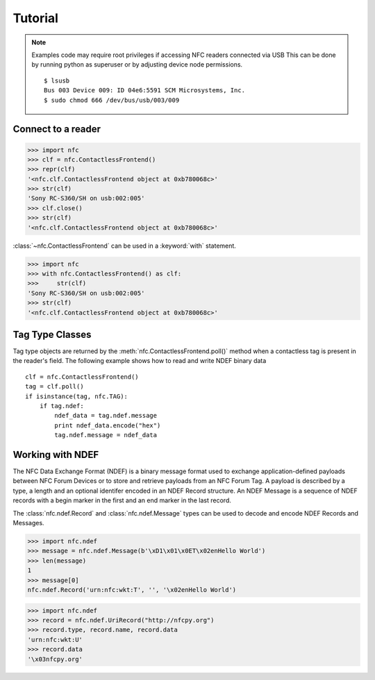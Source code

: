 ********
Tutorial
********

.. note::

   Examples code may require root privileges if accessing NFC readers
   connected via USB This can be done by running python as superuser
   or by adjusting device node permissions.  ::

      $ lsusb
      Bus 003 Device 009: ID 04e6:5591 SCM Microsystems, Inc.
      $ sudo chmod 666 /dev/bus/usb/003/009

Connect to a reader
===================

>>> import nfc
>>> clf = nfc.ContactlessFrontend()
>>> repr(clf)
'<nfc.clf.ContactlessFrontend object at 0xb780068c>'
>>> str(clf)
'Sony RC-S360/SH on usb:002:005'
>>> clf.close()
>>> str(clf)
'<nfc.clf.ContactlessFrontend object at 0xb780068c>'

:class:`~nfc.ContactlessFrontend` can be used in a :keyword:`with` statement.

>>> import nfc
>>> with nfc.ContactlessFrontend() as clf:
>>>     str(clf)
'Sony RC-S360/SH on usb:002:005'
>>> str(clf)
'<nfc.clf.ContactlessFrontend object at 0xb780068c>'

Tag Type Classes
================

Tag type objects are returned by the
:meth:`nfc.ContactlessFrontend.poll()` method when a contactless tag
is present in the reader's field. The following example shows how to
read and write NDEF binary data ::

    clf = nfc.ContactlessFrontend()
    tag = clf.poll()
    if isinstance(tag, nfc.TAG):
        if tag.ndef:
            ndef_data = tag.ndef.message
            print ndef_data.encode("hex")
            tag.ndef.message = ndef_data


Working with NDEF
=================

The NFC Data Exchange Format (NDEF) is a binary message format used to
exchange application-defined payloads between NFC Forum Devices or to
store and retrieve payloads from an NFC Forum Tag. A payload is
described by a type, a length and an optional identifer encoded in an
NDEF Record structure. An NDEF Message is a sequence of NDEF records
with a begin marker in the first and an end marker in the last record.

The :class:`nfc.ndef.Record` and :class:`nfc.ndef.Message` types can
be used to decode and encode NDEF Records and Messages.

>>> import nfc.ndef
>>> message = nfc.ndef.Message(b'\xD1\x01\x0ET\x02enHello World')
>>> len(message)
1
>>> message[0]
nfc.ndef.Record('urn:nfc:wkt:T', '', '\x02enHello World')

>>> import nfc.ndef
>>> record = nfc.ndef.UriRecord("http://nfcpy.org")
>>> record.type, record.name, record.data
'urn:nfc:wkt:U'
>>> record.data
'\x03nfcpy.org'
